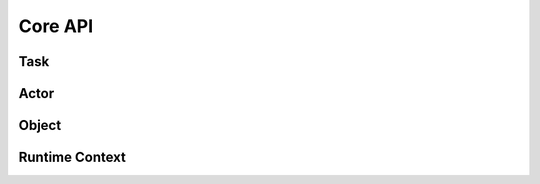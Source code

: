 Core API
========

.. autosummary::
    :toctree: doc/

    ray.init
    ray.shutdown
    ray.is_initialized

Task
----

.. autosummary::
    :toctree: doc/

    ray.remote
    ray.remote_function.RemoteFunction.options
    ray.cancel

Actor
-----

.. autosummary::
    :toctree: doc/

    ray.remote
    ray.actor.ActorClass.options
    ray.method
    ray.get_actor
    ray.kill

Object
------

.. autosummary::
    :toctree: doc/

    ray.get
    ray.wait
    ray.put

.. _runtime-context-apis:

Runtime Context
---------------
.. autosummary::
    :toctree: doc/

    ray.runtime_context.get_runtime_context
    ray.runtime_context.RuntimeContext
    ray.get_gpu_ids
